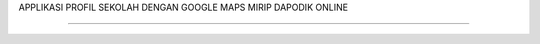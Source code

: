 APPLIKASI PROFIL SEKOLAH DENGAN GOOGLE MAPS
MIRIP DAPODIK ONLINE

---------------------------------------------------------------------------
